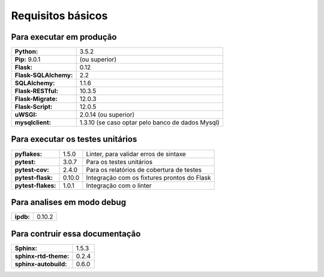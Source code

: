 Requisitos básicos
==================

Para executar em produção
-------------------------

+-----------------------+--------------------------------------------------+
| **Python:**           | 3.5.2                                            |
+-----------------------+--------------------------------------------------+
| **Pip:** 9.0.1        | (ou superior)                                    |
+-----------------------+--------------------------------------------------+
| **Flask:**            | 0.12                                             |
+-----------------------+--------------------------------------------------+
| **Flask-SQLAlchemy:** | 2.2                                              |
+-----------------------+--------------------------------------------------+
| **SQLAlchemy:**       | 1.1.6                                            |
+-----------------------+--------------------------------------------------+
| **Flask-RESTful:**    | 10.3.5                                           |
+-----------------------+--------------------------------------------------+
| **Flask-Migrate:**    | 12.0.3                                           |
+-----------------------+--------------------------------------------------+
| **Flask-Script:**     | 12.0.5                                           |
+-----------------------+--------------------------------------------------+
| **uWSGI:**            | 2.0.14 (ou superior)                             |
+-----------------------+--------------------------------------------------+
| **mysqlclient:**      | 1.3.10 (se caso optar pelo banco de dados Mysql) |
+-----------------------+--------------------------------------------------+

Para executar os testes unitários
----------------------------------

+-----------------------+---------+---------------------------------------------+
| **pyflakes:**         | 1.5.0   | Linter, para validar erros de sintaxe       |
+-----------------------+---------+---------------------------------------------+
| **pytest:**           | 3.0.7   | Para os testes unitários                    |
+-----------------------+---------+---------------------------------------------+
| **pytest-cov:**       | 2.4.0   | Para os relatórios de cobertura de testes   |
+-----------------------+---------+---------------------------------------------+
| **pytest-flask:**     | 0.10.0  | Integração com os fixtures prontos do Flask |
+-----------------------+---------+---------------------------------------------+
| **pytest-flakes:**    | 1.0.1   | Integração com o linter                     |
+-----------------------+---------+---------------------------------------------+


Para analises em modo debug
---------------------------

+---------------------+--------------------------------------------------+
| **ipdb:**           | 0.10.2                                           |
+---------------------+--------------------------------------------------+

Para contruir essa documentação
-------------------------------

+-----------------------+--------------------------------------------------+
| **Sphinx:**           | 1.5.3                                            |
+-----------------------+--------------------------------------------------+
| **sphinx-rtd-theme:** | 0.2.4                                            |
+-----------------------+--------------------------------------------------+
| **sphinx-autobuild:** | 0.6.0                                            |
+-----------------------+--------------------------------------------------+
